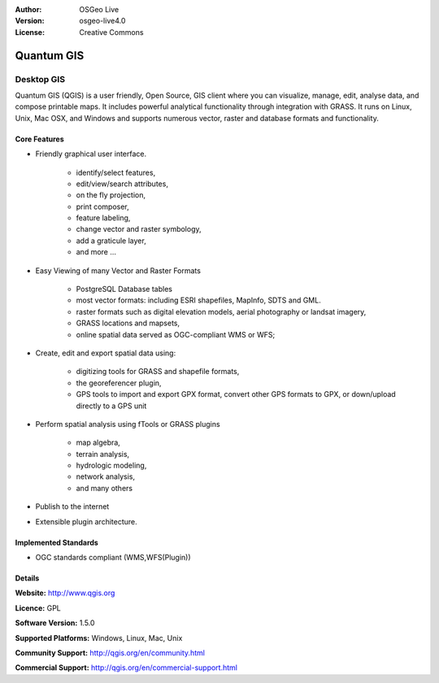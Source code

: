 .. Writing Tip:
  Writing tips describe what content should be in the following section.

.. Writing Tip:
  Metadata about this document

:Author: OSGeo Live
:Version: osgeo-live4.0
:License: Creative Commons

.. Writing Tip:
  The following becomes a HTML anchor for hyperlinking to this page

.. _qgis-overview:

.. Writing Tip: 
  Project logos are stored here:
    https://svn.osgeo.org/osgeo/livedvd/gisvm/trunk/doc/images/project_logos/
  and accessed here:
    images/project_logos/<filename>

.. image:: images/project_logos/logo-QGIS.png
  :scale: 100 %
  :alt: project logo
  :align: right
  :target: http://www.qgis.org

.. image:: images/logos/OSGeo_project.png
  :scale: 100 %
  :alt: OSGeo Project
  :align: right
  :target: http://www.osgeo.org


.. Writing Tip: Name of application

Quantum GIS
===========

.. Writing Tip:
  Application Category Description:
  * Spatial Database
  * Web Service
  * Metadata Web Service
  * Desktop GIS
  * Browser GIS client
  * Business Intelligence
  * GIS Tools
  * ...

Desktop GIS
~~~~~~~~~~~

.. Writing Tip:
  Address user questions of "What does the application do?",
  "When would I use it?", "Why would I use it over other applications?",
  "How mature is the application and how widely deployed is it?".
  Don't mention licence or open source in this section.
  Target audience is a GIS practitioner or student who is new to Open Source.
  
Quantum GIS (QGIS) is a user friendly, Open Source, GIS client where
you can visualize, manage, edit, analyse data, and compose printable maps.
It includes powerful analytical functionality through integration with GRASS.
It runs on Linux, Unix, Mac OSX, and Windows and supports numerous vector,
raster and database formats and functionality.

.. Writing Tip:
  Provide a image of the application which will typically be a screen shot
  or a collage of screen shots.
  Store image in image/<application>_<name>.gif . Eg: udig_main_page.gif
  Screenshots should be captured from a 1024x768 display.
  Don't include the desktop background as this changes with each release
  and will become dated.

.. image:: images/screenshots/1024x768/qgis.png
  :scale: 50 %
  :alt: project logo
  :align: right

Core Features
-------------

* Friendly graphical user interface.

    * identify/select features,
    * edit/view/search attributes,
    * on the fly projection,
    * print composer,
    * feature labeling,
    * change vector and raster symbology,
    * add a graticule layer,
    * and more ...

* Easy Viewing of many Vector and Raster Formats

    * PostgreSQL Database tables
    * most vector formats: including ESRI shapefiles, MapInfo, SDTS and GML.
    * raster formats such as digital elevation models, aerial photography or landsat imagery,
    * GRASS locations and mapsets,
    * online spatial data served as OGC-compliant WMS or WFS;

* Create, edit and export spatial data using:

    * digitizing tools for GRASS and shapefile formats,
    * the georeferencer plugin,
    * GPS tools to import and export GPX format, convert other GPS formats to GPX, or down/upload directly to a GPS unit

* Perform spatial analysis using fTools or GRASS plugins

    * map algebra,
    * terrain analysis,
    * hydrologic modeling,
    * network analysis,
    * and many others

* Publish to the internet
* Extensible plugin architecture.

.. Writing Tip:
  Optional: A second screenshot can sometimes be added here
  if there is sufficient room.
  .. image:: images/screenshots/1024x768/qgis.png
    :scale: 50 %
    :alt: project logo
    :align: right

Implemented Standards
---------------------

.. Writing Tip: List OGC or related standards supported.

* OGC standards compliant (WMS,WFS(Plugin))

Details
-------

**Website:** http://www.qgis.org

**Licence:** GPL

**Software Version:** 1.5.0

**Supported Platforms:** Windows, Linux, Mac, Unix

.. Writing Tip:
  Link to jump page which lists commercial support for the application.

**Community Support:** http://qgis.org/en/community.html

**Commercial Support:** http://qgis.org/en/commercial-support.html

.. Writing Tip:
  Later, we may introduce a Maturity Rating, but currently the format, and
  whether we go ahead with such a rating is still under discussion.
  http://wiki.osgeo.org/wiki/Marketing_Artefacts#Maturity_Rating

